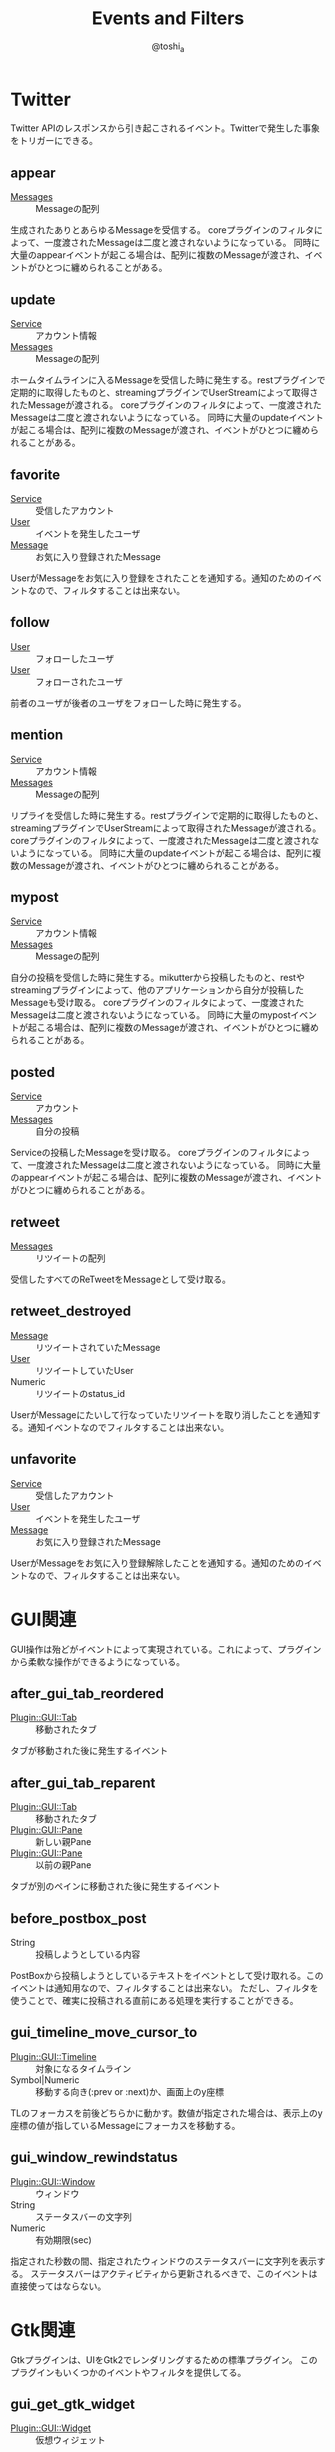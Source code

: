 #+TITLE: Events and Filters
#+AUTHOR: @toshi_a
#+OPTIONS: ^:nil
#+OPTIONS: num:nil
#+STYLE: <link rel="stylesheet" type="text/css" href="event.css" />

* Twitter
  Twitter APIのレスポンスから引き起こされるイベント。Twitterで発生した事象をトリガーにできる。
** appear
   - [[http://mikutter.hachune.net/rdoc/Message.html][Messages]] :: Messageの配列
   生成されたありとあらゆるMessageを受信する。
   coreプラグインのフィルタによって、一度渡されたMessageは二度と渡されないようになっている。
   同時に大量のappearイベントが起こる場合は、配列に複数のMessageが渡され、イベントがひとつに纏められることがある。

** update
   - [[http://mikutter.hachune.net/rdoc/Service.html][Service]] :: アカウント情報
   - [[http://mikutter.hachune.net/rdoc/Message.html][Messages]] :: Messageの配列
   ホームタイムラインに入るMessageを受信した時に発生する。restプラグインで定期的に取得したものと、streamingプラグインでUserStreamによって取得されたMessageが渡される。
   coreプラグインのフィルタによって、一度渡されたMessageは二度と渡されないようになっている。
   同時に大量のupdateイベントが起こる場合は、配列に複数のMessageが渡され、イベントがひとつに纏められることがある。

** favorite
   - [[http://mikutter.hachune.net/rdoc/Service.html][Service]] :: 受信したアカウント
   - [[http://mikutter.hachune.net/rdoc/User.html][User]] :: イベントを発生したユーザ
   - [[http://mikutter.hachune.net/rdoc/Message.html][Message]] :: お気に入り登録されたMessage
   UserがMessageをお気に入り登録をされたことを通知する。通知のためのイベントなので、フィルタすることは出来ない。

** follow
   - [[http://mikutter.hachune.net/rdoc/User.html][User]] :: フォローしたユーザ
   - [[http://mikutter.hachune.net/rdoc/User.html][User]] :: フォローされたユーザ
   前者のユーザが後者のユーザをフォローした時に発生する。
** mention
   - [[http://mikutter.hachune.net/rdoc/Service.html][Service]] :: アカウント情報
   - [[http://mikutter.hachune.net/rdoc/Message.html][Messages]] :: Messageの配列
   リプライを受信した時に発生する。restプラグインで定期的に取得したものと、streamingプラグインでUserStreamによって取得されたMessageが渡される。
   coreプラグインのフィルタによって、一度渡されたMessageは二度と渡されないようになっている。
   同時に大量のupdateイベントが起こる場合は、配列に複数のMessageが渡され、イベントがひとつに纏められることがある。
** mypost
   - [[http://mikutter.hachune.net/rdoc/Service.html][Service]] :: アカウント情報
   - [[http://mikutter.hachune.net/rdoc/Message.html][Messages]] :: Messageの配列
   自分の投稿を受信した時に発生する。mikutterから投稿したものと、restやstreamingプラグインによって、他のアプリケーションから自分が投稿したMessageも受け取る。
   coreプラグインのフィルタによって、一度渡されたMessageは二度と渡されないようになっている。
   同時に大量のmypostイベントが起こる場合は、配列に複数のMessageが渡され、イベントがひとつに纏められることがある。

** posted
   - [[http://mikutter.hachune.net/rdoc/Service.html][Service]] :: アカウント
   - [[http://mikutter.hachune.net/rdoc/Message.html][Messages]] :: 自分の投稿
   Serviceの投稿したMessageを受け取る。
   coreプラグインのフィルタによって、一度渡されたMessageは二度と渡されないようになっている。
   同時に大量のappearイベントが起こる場合は、配列に複数のMessageが渡され、イベントがひとつに纏められることがある。
** retweet
   - [[http://mikutter.hachune.net/rdoc/Message.html][Messages]] :: リツイートの配列
   受信したすべてのReTweetをMessageとして受け取る。
** retweet_destroyed
   - [[http://mikutter.hachune.net/rdoc/Message.html][Message]] :: リツイートされていたMessage
   - [[http://mikutter.hachune.net/rdoc/User.html][User]] :: リツイートしていたUser
   - Numeric :: リツイートのstatus_id
   UserがMessageにたいして行なっていたリツイートを取り消したことを通知する。通知イベントなのでフィルタすることは出来ない。

** unfavorite
   - [[http://mikutter.hachune.net/rdoc/Service.html][Service]] :: 受信したアカウント
   - [[http://mikutter.hachune.net/rdoc/User.html][User]] :: イベントを発生したユーザ
   - [[http://mikutter.hachune.net/rdoc/Message.html][Message]] :: お気に入り登録されたMessage
   UserがMessageをお気に入り登録解除したことを通知する。通知のためのイベントなので、フィルタすることは出来ない。

* GUI関連
  GUI操作は殆どがイベントによって実現されている。これによって、プラグインから柔軟な操作ができるようになっている。

** after_gui_tab_reordered
   - [[http://mikutter.hachune.net/rdoc/Plugin/GUI/Tab.html][Plugin::GUI::Tab]] :: 移動されたタブ
   タブが移動された後に発生するイベント

** after_gui_tab_reparent
   - [[http://mikutter.hachune.net/rdoc/Plugin/GUI/Tab.html][Plugin::GUI::Tab]] :: 移動されたタブ
   - [[http://mikutter.hachune.net/rdoc/Plugin/GUI/Pane.html][Plugin::GUI::Pane]] :: 新しい親Pane
   - [[http://mikutter.hachune.net/rdoc/Plugin/GUI/Pane.html][Plugin::GUI::Pane]] :: 以前の親Pane
   タブが別のペインに移動された後に発生するイベント

** before_postbox_post
   - String :: 投稿しようとしている内容
   PostBoxから投稿しようとしているテキストをイベントとして受け取れる。このイベントは通知用なので、フィルタすることは出来ない。
   ただし、フィルタを使うことで、確実に投稿される直前にある処理を実行することができる。

** gui_timeline_move_cursor_to
   - [[http://mikutter.hachune.net/rdoc/Plugin/GUI/Timeline.html][Plugin::GUI::Timeline]] :: 対象になるタイムライン
   - Symbol|Numeric :: 移動する向き(:prev or :next)か、画面上のy座標
   TLのフォーカスを前後どちらかに動かす。数値が指定された場合は、表示上のy座標の値が指しているMessageにフォーカスを移動する。

** gui_window_rewindstatus
   - [[http://mikutter.hachune.net/rdoc/Plugin/GUI/Window.html][Plugin::GUI::Window]] :: ウィンドウ
   - String :: ステータスバーの文字列
   - Numeric :: 有効期限(sec)
   指定された秒数の間、指定されたウィンドウのステータスバーに文字列を表示する。
   ステータスバーはアクティビティから更新されるべきで、このイベントは直接使ってはならない。

* Gtk関連
  Gtkプラグインは、UIをGtk2でレンダリングするための標準プラグイン。
  このプラグインもいくつかのイベントやフィルタを提供してる。
** gui_get_gtk_widget
   - [[http://mikutter.hachune.net/rdoc/Plugin/GUI/Widget.html][Plugin::GUI::Widget]] :: 仮想ウィジェット
   渡されたウィジェットを対応するGtk::Widgetのサブクラスのインスタンスに変換する。
* 内部処理
  内部処理は、通常はメソッドにラップされていて、callやlistenしないようなイベントのこと。
  例えば、あるメソッドを呼べば実は内部的にはイベントの発火をしていて、コアがそのイベントを受け取って何らかの処理をしているという場合がこれにあたる。
  また、通知のために用意されて入るが、標準ではそのイベントを受け取らないというものも含まれる。

** achievement_took
   - Plugin::Achievement::Achievement :: 解除された実績オブジェクト
   実績が解除された時に呼ばれる。achievementプラグインがこのイベントを受け取ると、アクティビティに実績解除の通知が表示される。
** entity_linkrule_added
   - Hash :: オプション値
			 - slug :: スラッグ
			 - filter_id :: 内部フィルターID
			 - regexp :: エンティティを貼る範囲にマッチする正規表現
			 - callback :: クリックされた時のコールバックブロック

   エンティティの新規登録をする。@...やURLにリンクを張るときに使う。通常はこのイベントを直接発火すべきでない。
   そのような用途には、 Message::Entity#addlinkrule を使う。
   引数は以下の様なキーを持つHashオブジェクト
   
** extract_tab_create
   - Hash :: オプション値
	 - name :: タブの名前
	 - sexp :: 抽出条件(MIKU Langで評価できるS式)
	 - sources :: データソースの配列
	 - id :: 抽出タブのID
   抽出タブを新しく作成する。
** extract_tab_update
   - Hash :: オプション値
	 - name :: タブの名前
	 - sexp :: 抽出条件(MIKU Langで評価できるS式)
	 - sources :: データソースの配列
	 - id :: 抽出タブのID
   抽出タブの情報を更新する
** extract_tab_delete
   - Numeric :: 抽出タブのID
   抽出タブを削除する
** image_cache_saved
   - String :: URL
   - String :: 画像ファイルのバイナリデータ
   URLの画像がメモリキャッシュに載った時に呼ばれるイベント。画像をファイルキャッシュするプラグインは、このイベントを受信したら画像をファイルに書き出している。

** mikutwitter_ratelimit
   - [[http://mikutter.hachune.net/rdoc/MikuTwitter/Query.html][MikuTwitter::Query]] :: MikuTwitterオブジェクト
   - [[http://mikutter.hachune.net/rdoc/MikuTwitter/RateLimiting.html][MikuTwitter::RateLimiting]] :: 規制オブジェクト
   
   規制されている状態でAPIリクエストをするとそのエンドポイント毎に呼ばれるイベント。
   ただし、同じエンドポイントの同じウィンドウ内で二回以上呼ばれることはない。
** modify_activity
   - Hash :: オプション値
	 - kind :: アクティビティの種類
	 - title :: タイトル
	 - date :: 発生時刻
	 - description :: 詳細
   activityが発生した時のイベント。これをactivityプラグインが受け取ると、然るべき通知がされる。
   普通、PluginDSLのactivityメソッドを使って発生させる。
** open_setting
   設定を開く。
** processtime
   - Symbol :: 処理区分
   - String :: 経過時間,ソースの行数とファイル名
   
   DelayerやDeferredなどのブロックが一つ処理される毎に発火される。
** query_end
   - Hash :: オプション値
	 - serial :: リクエストシリアルナンバー
	 - method :: リクエストメソッド(GETかPOST)
	 - path :: エンドポイント
	 - options :: リクエスト引数
	 - start_time :: リクエスト開始時間
	 - end_time :: リクエスト終了時間
	 - res :: レスポンスオブジェクト(Net::HTTPResponse)
	 - mikutwitter :: MikuTwitterオブジェクト
	 - ratelimit :: 規制オブジェクト
   APIリクエスト終了ごとに発生するイベント。通知のみが目的なので、フィルタすることは出来ない

** query_start
   - Hash :: オプション値
	 * serial :: リクエストシリアルナンバー
	 * method :: リクエストメソッド(GETかPOST)
	 * path :: エンドポイント
	 * options :: リクエスト引数
	 * start_time :: リクエスト開始時間
	 * mikutwitter :: MikuTwitterオブジェクト
   APIリクエスト開始ごとに発生するイベント。通知のみが目的なので、フィルタすることは出来ない

** send_bugreport
   - Hash :: オプション値
	 - backtrace :: バックトレース(JSON文字列)
	 - file :: クラッシュしたファイル
	 - line :: 行数
	 - exception_class :: 例外クラス
	 - description :: 例外文字列
	 - ruby_version :: RUBY_VERSION の値
	 - rubygtk_version :: RubyGtkのバージョン
	 - platform :: RUBY_PLATFORM の値
	 - version :: Environment::VERSION の値
   バグレポートを送信したことを通知するイベント。

** show_profile
   - [[http://mikutter.hachune.net/rdoc/Service.html][Service]] :: 自分のアカウント
   - [[http://mikutter.hachune.net/rdoc/User.html][User]] :: 表示するユーザ
   profileプラグインがこれを受け取ると、Userのプロフィールタブが生成される。

